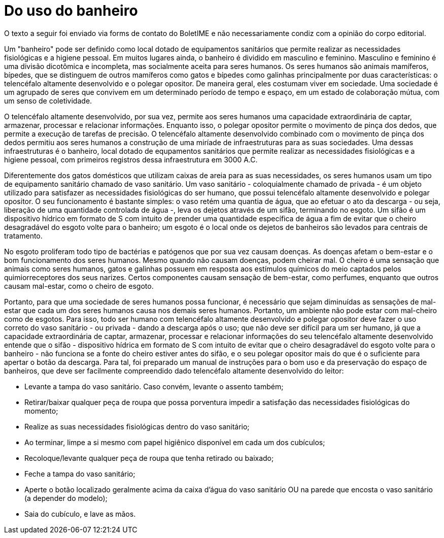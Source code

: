 = Do uso do banheiro
// :page-subtitle:
:page-identificador: 20240423_do_uso_do_banheiro
:page-data: "23 de abril de 2024"
:page-layout: boletime_post
:page-categories: [boletime_post]
:page-tags: ['BoletIME']
:page-boletime: "Abril/2024 (10ed)"
:page-autoria: "Leitores"
// :page-autoria-completa: ''
:page-resumo: ['Tutorial de como utilizar banheiros em forma de uma paródia satírica.']

[.aviso-vermelho]
--
O texto a seguir foi enviado via forms de contato do BoletIME e não necessariamente condiz com a opinião do corpo editorial.
--

Um "banheiro" pode ser definido como local dotado de equipamentos sanitários que permite realizar as necessidades fisiológicas e a higiene pessoal. Em muitos lugares ainda, o banheiro é dividido em masculino e feminino. Masculino e feminino é uma divisão dicotômica e incompleta, mas socialmente aceita para seres humanos. Os seres humanos são animais mamíferos, bípedes, que se distinguem de outros mamíferos como gatos e bípedes como galinhas principalmente por duas características: o telencéfalo altamente desenvolvido e o polegar opositor. De maneira geral, eles costumam viver em sociedade. Uma sociedade é um agrupado de seres que convivem em um determinado período de tempo e espaço, em um estado de colaboração mútua, com um senso de coletividade.

O telencéfalo altamente desenvolvido, por sua vez, permite aos seres humanos uma capacidade extraordinária de captar, armazenar, processar e relacionar informações. Enquanto isso, o polegar opositor permite o movimento de pinça dos dedos, que permite a execução de tarefas de precisão. O telencéfalo altamente desenvolvido combinado com o movimento de pinça dos dedos permitiu aos seres humanos a construção de uma miríade de infraestruturas para as suas sociedades. Uma dessas infraestruturas é o banheiro, local dotado de equpamentos sanitários que permite realizar as necessidades fisiológicas e a higiene pessoal, com primeiros registros dessa infraestrutura em 3000 A.C.

Diferentemente dos gatos domésticos que utilizam caixas de areia para as suas necessidades, os seres humanos usam um tipo de equipamento sanitário chamado de vaso sanitário. Um vaso sanitário - coloquialmente chamado de privada - é um objeto utilizado para satisfazer as necessidades fisiológicas do ser humano, que possui telencéfalo altamente desenvolvido e polegar opositor. O seu funcionamento é bastante simples: o vaso retém uma quantia de água, que ao efetuar o ato da descarga - ou seja, liberação de uma quantidade controlada de água -, leva os dejetos através de um sifão, terminando no esgoto. Um sifão é um dispositivo hídrico em formato de S com intuito de prender uma quantidade específica de água a fim de evitar que o cheiro desagradável do esgoto volte para o banheiro; um esgoto é o local onde os dejetos de banheiros são levados para centrais de tratamento.

No esgoto proliferam todo tipo de bactérias e patógenos que por sua vez causam doenças. As doenças afetam o bem-estar e o bom funcionamento dos seres humanos. Mesmo quando não causam doenças, podem cheirar mal. O cheiro é uma sensação que animais como seres humanos, gatos e galinhas possuem em resposta aos estímulos químicos do meio captados pelos quimiorreceptores dos seus narizes. Certos componentes causam sensação de bem-estar, como perfumes, enquanto que outros causam mal-estar, como o cheiro de esgoto.

Portanto, para que uma sociedade de seres humanos possa funcionar, é necessário que sejam diminuídas as sensações de mal-estar que cada um dos seres humanos causa nos demais seres humanos. Portanto, um ambiente não pode estar com mal-cheiro como de esgotos. Para isso, todo ser humano com telencéfalo altamente desenvolvido e polegar opositor deve fazer o uso correto do vaso sanitário - ou privada - dando a descarga após o uso; que não deve ser difícil para um ser humano, já que a capacidade extraordinária de captar, armazenar, processar e relacionar informações do seu telencéfalo altamente desenvolvido entende que o sifão - dispositivo hídrica em formato de S com intuito de evitar que o cheiro desagradável do esgoto volte para o banheiro - não funciona se a fonte do cheiro estiver antes do sifão, e o seu polegar opositor mais do que é o suficiente para apertar o botão da descarga. Para tal, foi preparado um manual de instruções para o bom uso e da preservação do espaço de banheiros, que deve ser facilmente compreendido dado telencéfalo altamente desenvolvido do leitor:

- Levante a tampa do vaso sanitário. Caso convém, levante o assento também;
- Retirar/baixar qualquer peça de roupa que possa porventura impedir a satisfação das necessidades fisiológicas do momento;
- Realize as suas necessidades fisiológicas dentro do vaso sanitário;
- Ao terminar, limpe a si mesmo com papel higiênico disponível em cada um dos cubículos;
- Recoloque/levante qualquer peça de roupa que tenha retirado ou baixado;
- Feche a tampa do vaso sanitário;
- Aperte o botão localizado geralmente acima da caixa d’água do vaso sanitário OU na parede que encosta o vaso sanitário (a depender do modelo);
- Saia do cubículo, e lave as mãos.

